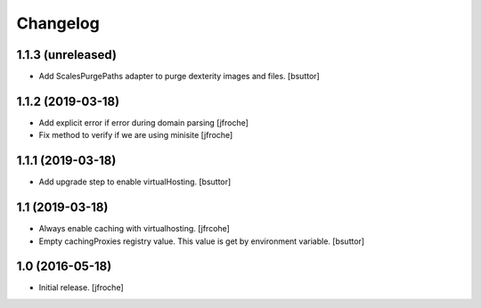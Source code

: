 Changelog
=========


1.1.3 (unreleased)
------------------

- Add ScalesPurgePaths adapter to purge dexterity images and files.
  [bsuttor]


1.1.2 (2019-03-18)
------------------

- Add explicit error if error during domain parsing
  [jfroche]

- Fix method to verify if we are using minisite
  [jfroche]


1.1.1 (2019-03-18)
------------------

- Add upgrade step to enable virtualHosting.
  [bsuttor]


1.1 (2019-03-18)
----------------

- Always enable caching with virtualhosting.
  [jfrcohe]

- Empty cachingProxies registry value. This value is get by environment variable.
  [bsuttor]


1.0 (2016-05-18)
----------------

- Initial release.
  [jfroche]

